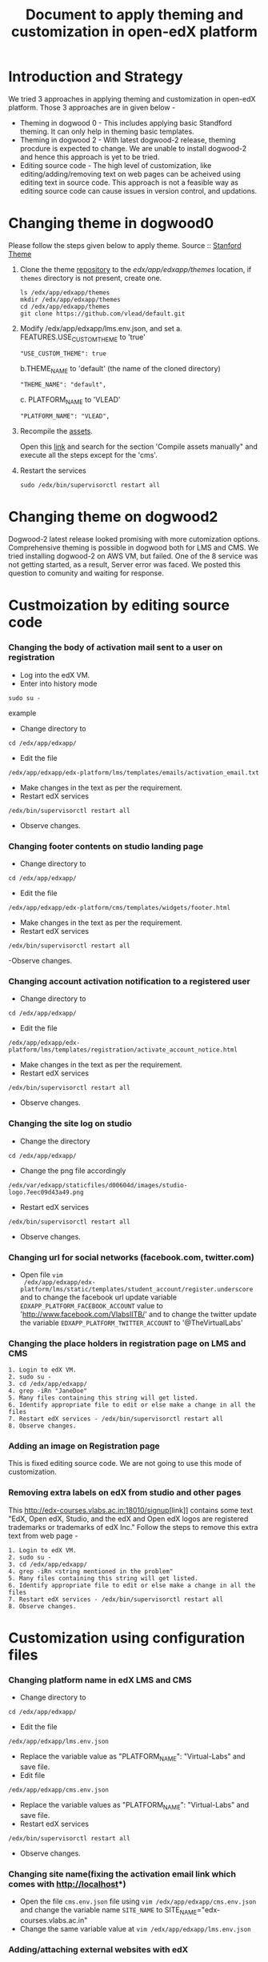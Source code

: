 #+Title: Document to apply theming and customization in open-edX platform


* Introduction and Strategy 
We tried 3 approaches in applying theming and customization in open-edX platform.
Those 3 approaches are in given below -

+ Theming in dogwood 0 - This includes applying basic Standford theming. It can only help in theming basic templates.
+ Theming in dogwood 2 - With latest dogwood-2 release, theming procdure is expected to change. We are 
                         unable to install dogwood-2 and hence this approach is yet to be tried.
+ Editing source code  - The high level of customization, like editing/adding/removing text on web pages can be acheived
                         using editing text in source code. This approach is not a feasible way as editing source code 
                         can cause issues in version control, and updations.

* Changing theme in dogwood0
Please follow the steps given below to apply theme.
Source :: [[https://github.com/edx/edx-platform/wiki/Stanford-Theming#manual-method][Stanford Theme]]

   1. Clone the theme [[https://github.com/vlead/default.git][repository]] to the /edx/app/edxapp/themes/ location, if
      =themes= directory is not present, create one. 
      #+BEGIN_EXAMPLE
      ls /edx/app/edxapp/themes
      mkdir /edx/app/edxapp/themes
      cd /edx/app/edxapp/themes
      git clone https://github.com/vlead/default.git
      #+END_EXAMPLE

   2. Modify /edx/app/edxapp/lms.env.json, and set 
      a. FEATURES.USE_CUSTOM_THEME to 'true'
      #+BEGIN_EXAMPLE
      "USE_CUSTOM_THEME": true
      #+END_EXAMPLE
      b.THEME_NAME to 'default' (the name of the cloned directory)
      #+BEGIN_EXAMPLE
      "THEME_NAME": "default",
      #+END_EXAMPLE
      c. PLATFORM_NAME to 'VLEAD'
      #+BEGIN_EXAMPLE
      "PLATFORM_NAME": "VLEAD",
      #+END_EXAMPLE

   3. Recompile the [[https://openedx.atlassian.net/wiki/display/OpenOPS/Managing+OpenEdX+Tips+and+Tricks][assets]].  

      Open this [[https://openedx.atlassian.net/wiki/display/OpenOPS/Managing+OpenEdX+Tips+and+Tricks][link]] and search for the section 'Compile assets manually" and
      execute all the steps except for the 'cms'.

   4. Restart the services 
      #+BEGIN_EXAMPLE
      sudo /edx/bin/supervisorctl restart all
      #+END_EXAMPLE

* Changing theme on dogwood2
Dogwood-2 latest release looked promising with more cutomization options. Comprehensive theming is possible in dogwood both 
for LMS and CMS. We tried installing dogwood-2 on AWS VM, but failed. One of the 8 service was not getting started, as a result, 
Server error was faced. We posted this question to comunity and waiting for response.

* Custmoization by editing source code
*** Changing the body of activation mail sent to a user on registration
- Log into the edX VM.
- Enter into history mode

#+begin_src example
sudo su -
#+end_src example

- Change directory to
#+begin_src example
cd /edx/app/edxapp/
#+end_src

-  Edit the file 

#+begin_src example
/edx/app/edxapp/edx-platform/lms/templates/emails/activation_email.txt
#+end_src

- Make changes in the text as per the requirement.
- Restart edX services 

#+begin_src example
/edx/bin/supervisorctl restart all
#+end_src

- Observe changes.

*** Changing footer contents on studio landing page
- Change directory to

#+begin_src example
cd /edx/app/edxapp/
#+end_src
- Edit the file

#+begin_src example
 /edx/app/edxapp/edx-platform/cms/templates/widgets/footer.html
#+end_src
- Make changes in the text as per the requirement.
- Restart edX services

#+begin_src example
/edx/bin/supervisorctl restart all
#+end_src
-Observe changes.
 
*** Changing account activation notification to a registered user
- Change directory to

#+begin_src example
cd /edx/app/edxapp/
#+end_src
- Edit the file

#+begin_src example
/edx/app/edxapp/edx-platform/lms/templates/registration/activate_account_notice.html
#+end_src
- Make changes in the text as per the requirement.
- Restart edX services

#+begin_src example 
/edx/bin/supervisorctl restart all
#+end_src
- Observe changes.
 
*** Changing the site log on studio
- Change the directory

#+begin_src example
cd /edx/app/edxapp/
#+end_src
- Change the png file accordingly
#+begin_src example
/edx/var/edxapp/staticfiles/d00604d/images/studio-logo.7eec09d43a49.png
#+end_src

- Restart edX services

#+begin_src example
/edx/bin/supervisorctl restart all
#+end_src
- Observe changes.

*** Changing url for social networks (facebook.com, twitter.com)
- Open file =vim
  /edx/app/edxapp/edx-platform/lms/static/templates/student_account/register.underscore=
  and to change the facebook url update variable =EDXAPP_PLATFORM_FACEBOOK_ACCOUNT= value to
  'http://www.facebook.com/VlabsIITB/' and to change the twitter update the
  variable =EDXAPP_PLATFORM_TWITTER_ACCOUNT= to '@TheVirtualLabs'
*** Changing the place holders in registration page on LMS and CMS
#+begin_src command
1. Login to edX VM.
2. sudo su -
3. cd /edx/app/edxapp/
4. grep -iRn "JaneDoe" 
5. Many files containing this string will get listed.
6. Identify appropriate file to edit or else make a change in all the files
7. Restart edX services - /edx/bin/supervisorctl restart all
8. Observe changes.
#+end_src

*** Adding an image on Registration page
This is fixed editing source code. We are not going to use this mode of customization.

*** Removing extra labels on edX from studio and other pages
This [[http://edx-courses.vlabs.ac.in:18010/signup]][link]] contains some
text "EdX, Open edX, Studio, and the edX and Open edX logos are
registered trademarks or trademarks of edX Inc."  Follow the steps to
remove this extra text from web page -
#+begin_src command
1. Login to edX VM.
2. sudo su -
3. cd /edx/app/edxapp/
4. grep -iRn <string mentioned in the problem" 
5. Many files containing this string will get listed.
6. Identify appropriate file to edit or else make a change in all the files
7. Restart edX services - /edx/bin/supervisorctl restart all
8. Observe changes.
#+end_src


* Customization using configuration files 
*** Changing platform name in edX LMS and CMS
- Change directory to

#+begin_src example
cd /edx/app/edxapp/
#+end_src
- Edit the file 
#+begin_src example
/edx/app/edxapp/lms.env.json
#+end_src
- Replace  the variable value as "PLATFORM_NAME": "Virtual-Labs" and save file.
- Edit file 
#+begin_src example
/edx/app/edxapp/cms.env.json
#+end_src
- Replace the variable values as "PLATFORM_NAME": "Virtual-Labs" and save file.
- Restart edX services
#+begin_src example 
/edx/bin/supervisorctl restart all
#+end_src
- Observe changes.
  
*** Changing site name(fixing the activation email link which comes with http://localhost*)
- Open the file =cms.env.json= file using =vim /edx/app/edxapp/cms.env.json=
  and change the variable name =SITE_NAME= to SITE_NAME="edx-courses.vlabs.ac.in"
- Change the same variable value at =vim /edx/app/edxapp/lms.env.json=

*** Adding/attaching external websites with edX
Read [[https://github.com/edx/edx-platform/wiki/Alternate-site-for-marketing-links][document]] for enabling external sites in edX platform.
We used [[https://github.com/edx/edx-platform/wiki/Alternate-site-for-marketing-links#to-run-without-an-alternate-marketing-site][steps given at]]

#+begin_src command
1. Login into edX VM as user =ubuntu=
2. sudo su -
3. cd /edx/app/edxapp/
4. open lms.env.json file and set "ENABLE_MKTG_SITE": true
5. opem cms.env.json file and set  "ENABLE_MKTG_SITE": true
6. We can add more sections to it.

#+begin_src command
"MKTG_URL_LINK_MAP": {
        "TOS": "tos",
        "ROOT": "root",
        "HONOR": "honor"
        },

#+end_src
7. Open the default page IP/tos which will open a default terms and condtions page
8. locate the file containing the text displayed by link. Using grep command we identified as tos.html
9. locate tos.html
10. vim themes/default/templates/static_templates/theme-tos.html
11. Edit this file to customize your terms and conditions.
#+end_src

*** Changing default example.com emails in edX
#+begin_src command
1. Login to edX VM.
2. sudo su -
3. cd /edx/app/edxapp/
4. open lms.env.json file and replace all example.com emails with appropriate respective emails 
5. Save changed and restart services using command /edx/bin/supervisorctl restart all
#+end_src
Below are the email id's which are to replaced.
| Key to be changed in Json      |    default emails                    | change with this         |  Status           |
|----------------------------------------------------------------------------------------------------------------------|
| BUGS_EMAIL                     |               bugs@example.com       | edx-bugs@vlabs.ac.in     |     to be created |
| BULK_EMAIL_DEFAULT_FROM_EMAIL  |               no-reply@example.com   | no-reply@vlabs.ac.in     |     exists        |
| CONTACT_EMAIL                  |               info@example.com       | engg@vlabs.ac.in         |     exists        |
| DEFAULT_FEEDBACK_EMAIL         |               feedback@example.com   | edx-feedback@vlabs.ac.in |     to be created |
| LTI_USER_EMAIL_DOMAIN          |               lti.example.com        | not needed for now       |      -            |   
| PAYMENT_SUPPORT_EMAIL          |               billing@example.com    | not needed for now       |      -            |   
| PRESS_EMAIL                    |               press@example.com      | not needed for now       |      -            |  
| SERVER_EMAIL                   |               devops@example.com     | not needed for now       |      -            |  
| TECH_SUPPORT_EMAIL             |               technical@example.com  | engg@vlabs.ac.in         |    exists         |
| UNIVERSITY_EMAIL               |               university@example.com | not needed for now       |      -            |

*** All courses should be "Anytime"
We can set start date of every course as "Anytime". Please follow the steps given below 
#+BEGIN_SRC 
1. Loigin to Studio. 
2. Click on Course name which you own.
3. Go to settings drop down, and click Advanced settings.
4. Change field "Course Advertised Start Date" from =null= to "Anytime".
5. Save your changes.
#+END_SRC

For more detials related to course import and other things visit this [[https://github.com/vlead/port-labs-to-openedx/blob/develop/src/porting-labs/index.org#port-a-lab][link]]

*** Start dates to be removed from each course tile
This can be accomplished using same steps as given above.

* Changing the default course preview, upload course image and remove start dates and end dates
#+BEGIN_SRC
1. Click on Course name which you own.
2. Go to schedule and details in settings drop down
3. Let all the field in course schedule be empty.
4. In "Introducing your Course" section edit the "Course Overview" as per your requirement.
5. Add a course image by clicking on Upload image button.
6. Save your changes.
#+END_SRC


** Terms and conditions page of Studio signup
*** Error 
On edX platform when someone, a user click on =Register= button to register with edX platform.
If an individual fills the form, check the checkbox for accepting terms and conditions and click submit, user get registered successfully.
But if user clicks on =Terms and condtions and honor code= it opens a new page with "500 server error".
*** Efforts
**** Identify the file from where =Registration page= is getting served from.
#+begin_src command
1. Login to edX VM
2. sudo su -
3. cd /edx/app/edxapp/
4. locate register.html
#+end_src

Read the source of reister.html.

**** Searched a specific string on registration page 
Search for string =I agree to the VLEAD Terms of Service and Honor Code. *= 
#+begin_src command
1. Login into edX VM as user =ubuntu=
2. sudo su -
3. cd /edx/app/edxapp/
4. grep -iRn "I agree to the VLEAD Terms of Service and Honor Code. *" *

#+end_src 

Got a list of files from where this string was getting served from.  Changes
made are not getting reflected 







